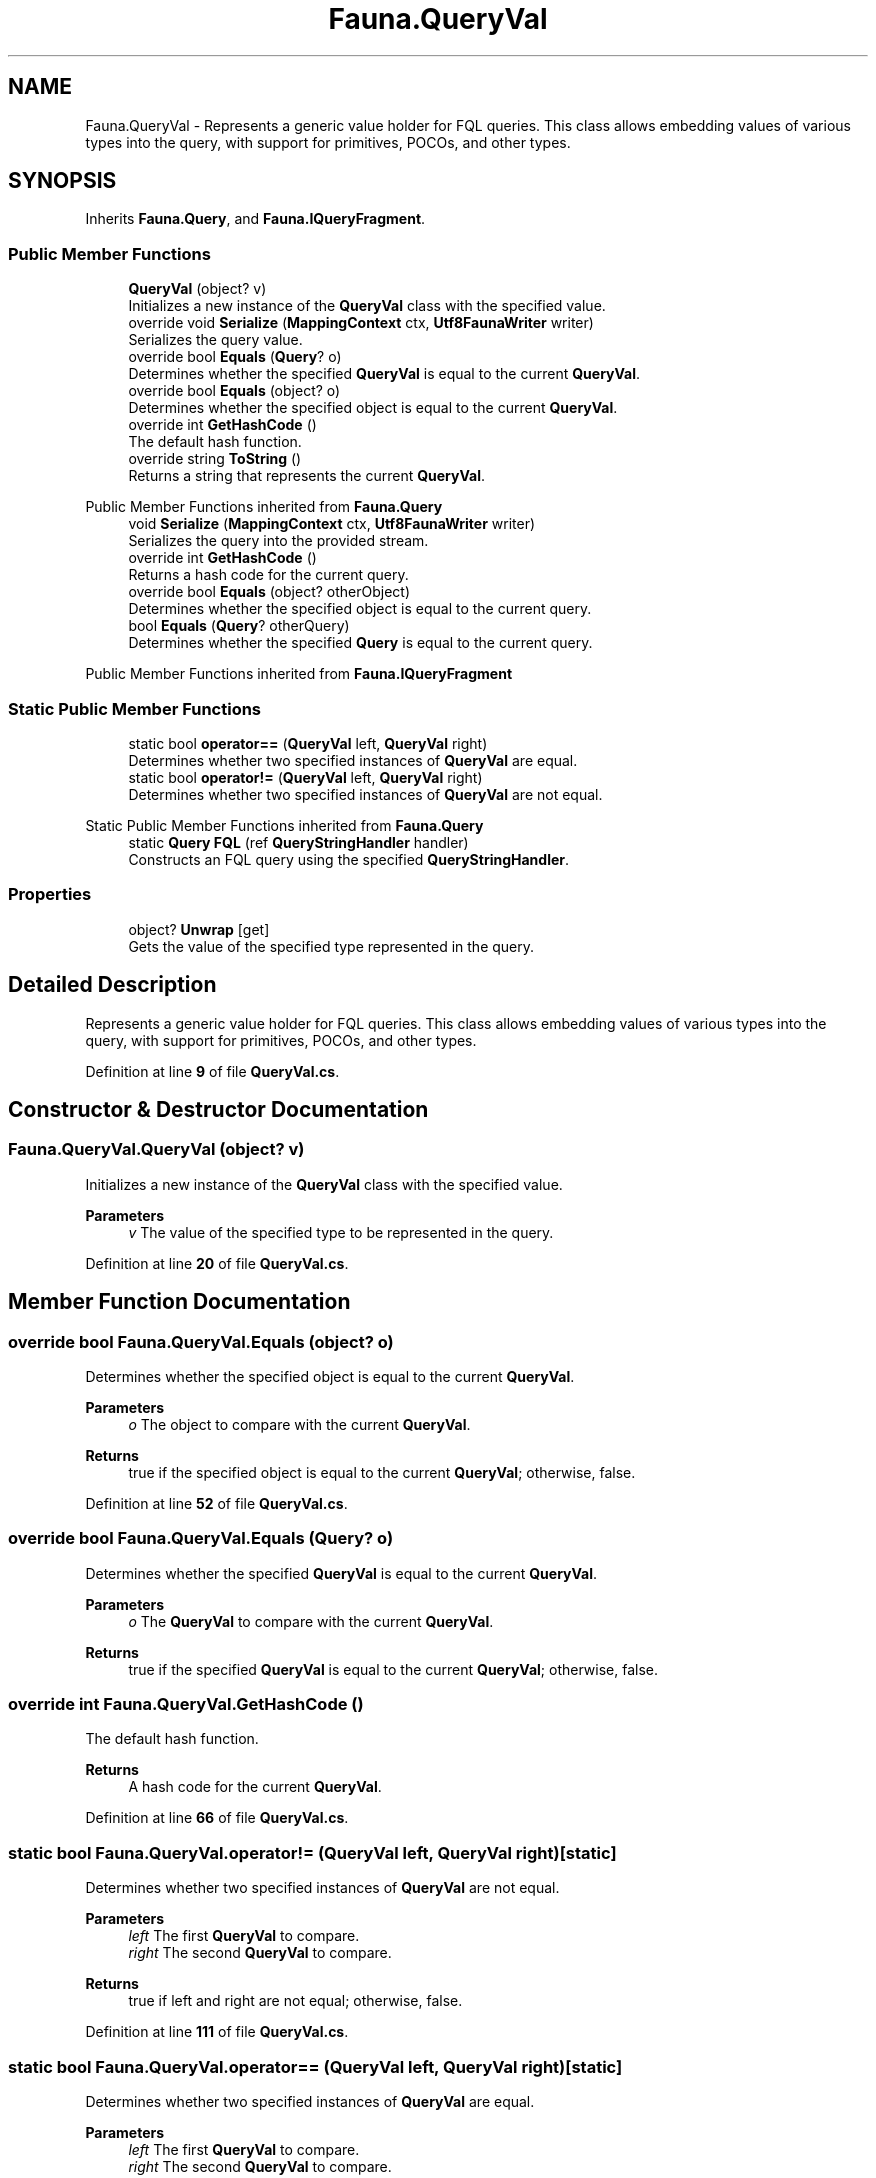 .TH "Fauna.QueryVal" 3 "Version 0.3.0-beta" "Fauna v10 .NET/C# Driver" \" -*- nroff -*-
.ad l
.nh
.SH NAME
Fauna.QueryVal \- Represents a generic value holder for FQL queries\&. This class allows embedding values of various types into the query, with support for primitives, POCOs, and other types\&.  

.SH SYNOPSIS
.br
.PP
.PP
Inherits \fBFauna\&.Query\fP, and \fBFauna\&.IQueryFragment\fP\&.
.SS "Public Member Functions"

.in +1c
.ti -1c
.RI "\fBQueryVal\fP (object? v)"
.br
.RI "Initializes a new instance of the \fBQueryVal\fP class with the specified value\&. "
.ti -1c
.RI "override void \fBSerialize\fP (\fBMappingContext\fP ctx, \fBUtf8FaunaWriter\fP writer)"
.br
.RI "Serializes the query value\&. "
.ti -1c
.RI "override bool \fBEquals\fP (\fBQuery\fP? o)"
.br
.RI "Determines whether the specified \fBQueryVal\fP is equal to the current \fBQueryVal\fP\&. "
.ti -1c
.RI "override bool \fBEquals\fP (object? o)"
.br
.RI "Determines whether the specified object is equal to the current \fBQueryVal\fP\&. "
.ti -1c
.RI "override int \fBGetHashCode\fP ()"
.br
.RI "The default hash function\&. "
.ti -1c
.RI "override string \fBToString\fP ()"
.br
.RI "Returns a string that represents the current \fBQueryVal\fP\&. "
.in -1c

Public Member Functions inherited from \fBFauna\&.Query\fP
.in +1c
.ti -1c
.RI "void \fBSerialize\fP (\fBMappingContext\fP ctx, \fBUtf8FaunaWriter\fP writer)"
.br
.RI "Serializes the query into the provided stream\&. "
.ti -1c
.RI "override int \fBGetHashCode\fP ()"
.br
.RI "Returns a hash code for the current query\&. "
.ti -1c
.RI "override bool \fBEquals\fP (object? otherObject)"
.br
.RI "Determines whether the specified object is equal to the current query\&. "
.ti -1c
.RI "bool \fBEquals\fP (\fBQuery\fP? otherQuery)"
.br
.RI "Determines whether the specified \fBQuery\fP is equal to the current query\&. "
.in -1c

Public Member Functions inherited from \fBFauna\&.IQueryFragment\fP
.SS "Static Public Member Functions"

.in +1c
.ti -1c
.RI "static bool \fBoperator==\fP (\fBQueryVal\fP left, \fBQueryVal\fP right)"
.br
.RI "Determines whether two specified instances of \fBQueryVal\fP are equal\&. "
.ti -1c
.RI "static bool \fBoperator!=\fP (\fBQueryVal\fP left, \fBQueryVal\fP right)"
.br
.RI "Determines whether two specified instances of \fBQueryVal\fP are not equal\&. "
.in -1c

Static Public Member Functions inherited from \fBFauna\&.Query\fP
.in +1c
.ti -1c
.RI "static \fBQuery\fP \fBFQL\fP (ref \fBQueryStringHandler\fP handler)"
.br
.RI "Constructs an FQL query using the specified \fBQueryStringHandler\fP\&. "
.in -1c
.SS "Properties"

.in +1c
.ti -1c
.RI "object? \fBUnwrap\fP\fR [get]\fP"
.br
.RI "Gets the value of the specified type represented in the query\&. "
.in -1c
.SH "Detailed Description"
.PP 
Represents a generic value holder for FQL queries\&. This class allows embedding values of various types into the query, with support for primitives, POCOs, and other types\&. 
.PP
Definition at line \fB9\fP of file \fBQueryVal\&.cs\fP\&.
.SH "Constructor & Destructor Documentation"
.PP 
.SS "Fauna\&.QueryVal\&.QueryVal (object? v)"

.PP
Initializes a new instance of the \fBQueryVal\fP class with the specified value\&. 
.PP
\fBParameters\fP
.RS 4
\fIv\fP The value of the specified type to be represented in the query\&.
.RE
.PP

.PP
Definition at line \fB20\fP of file \fBQueryVal\&.cs\fP\&.
.SH "Member Function Documentation"
.PP 
.SS "override bool Fauna\&.QueryVal\&.Equals (object? o)"

.PP
Determines whether the specified object is equal to the current \fBQueryVal\fP\&. 
.PP
\fBParameters\fP
.RS 4
\fIo\fP The object to compare with the current \fBQueryVal\fP\&.
.RE
.PP
\fBReturns\fP
.RS 4
true if the specified object is equal to the current \fBQueryVal\fP; otherwise, false\&.
.RE
.PP

.PP
Definition at line \fB52\fP of file \fBQueryVal\&.cs\fP\&.
.SS "override bool Fauna\&.QueryVal\&.Equals (\fBQuery\fP? o)"

.PP
Determines whether the specified \fBQueryVal\fP is equal to the current \fBQueryVal\fP\&. 
.PP
\fBParameters\fP
.RS 4
\fIo\fP The \fBQueryVal\fP to compare with the current \fBQueryVal\fP\&.
.RE
.PP
\fBReturns\fP
.RS 4
true if the specified \fBQueryVal\fP is equal to the current \fBQueryVal\fP; otherwise, false\&.
.RE
.PP

.SS "override int Fauna\&.QueryVal\&.GetHashCode ()"

.PP
The default hash function\&. 
.PP
\fBReturns\fP
.RS 4
A hash code for the current \fBQueryVal\fP\&.
.RE
.PP

.PP
Definition at line \fB66\fP of file \fBQueryVal\&.cs\fP\&.
.SS "static bool Fauna\&.QueryVal\&.operator!= (\fBQueryVal\fP left, \fBQueryVal\fP right)\fR [static]\fP"

.PP
Determines whether two specified instances of \fBQueryVal\fP are not equal\&. 
.PP
\fBParameters\fP
.RS 4
\fIleft\fP The first \fBQueryVal\fP to compare\&.
.br
\fIright\fP The second \fBQueryVal\fP to compare\&.
.RE
.PP
\fBReturns\fP
.RS 4
true if left and right are not equal; otherwise, false\&.
.RE
.PP

.PP
Definition at line \fB111\fP of file \fBQueryVal\&.cs\fP\&.
.SS "static bool Fauna\&.QueryVal\&.operator== (\fBQueryVal\fP left, \fBQueryVal\fP right)\fR [static]\fP"

.PP
Determines whether two specified instances of \fBQueryVal\fP are equal\&. 
.PP
\fBParameters\fP
.RS 4
\fIleft\fP The first \fBQueryVal\fP to compare\&.
.br
\fIright\fP The second \fBQueryVal\fP to compare\&.
.RE
.PP
\fBReturns\fP
.RS 4
true if left and right are equal; otherwise, false\&.
.RE
.PP

.PP
Definition at line \fB90\fP of file \fBQueryVal\&.cs\fP\&.
.SS "override void Fauna\&.QueryVal\&.Serialize (\fBMappingContext\fP ctx, \fBUtf8FaunaWriter\fP writer)"

.PP
Serializes the query value\&. 
.PP
\fBParameters\fP
.RS 4
\fIctx\fP The serialization context\&.
.br
\fIwriter\fP The writer to serialize the query value to\&.
.RE
.PP

.PP
Implements \fBFauna\&.IQueryFragment\fP\&.
.PP
Definition at line \fB31\fP of file \fBQueryVal\&.cs\fP\&.
.SS "override string Fauna\&.QueryVal\&.ToString ()"

.PP
Returns a string that represents the current \fBQueryVal\fP\&. 
.PP
\fBReturns\fP
.RS 4
A string that represents the current \fBQueryVal\fP\&.
.RE
.PP

.SH "Property Documentation"
.PP 
.SS "object? Fauna\&.QueryVal\&.Unwrap\fR [get]\fP"

.PP
Gets the value of the specified type represented in the query\&. 
.PP
Definition at line \fB14\fP of file \fBQueryVal\&.cs\fP\&.

.SH "Author"
.PP 
Generated automatically by Doxygen for Fauna v10 \&.NET/C# Driver from the source code\&.
